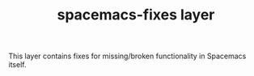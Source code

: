#+TITLE: spacemacs-fixes layer
#+HTML_HEAD_EXTRA: <link rel="stylesheet" type="text/css" href="../css/readtheorg.css" />
This layer contains fixes for missing/broken functionality in Spacemacs itself.

